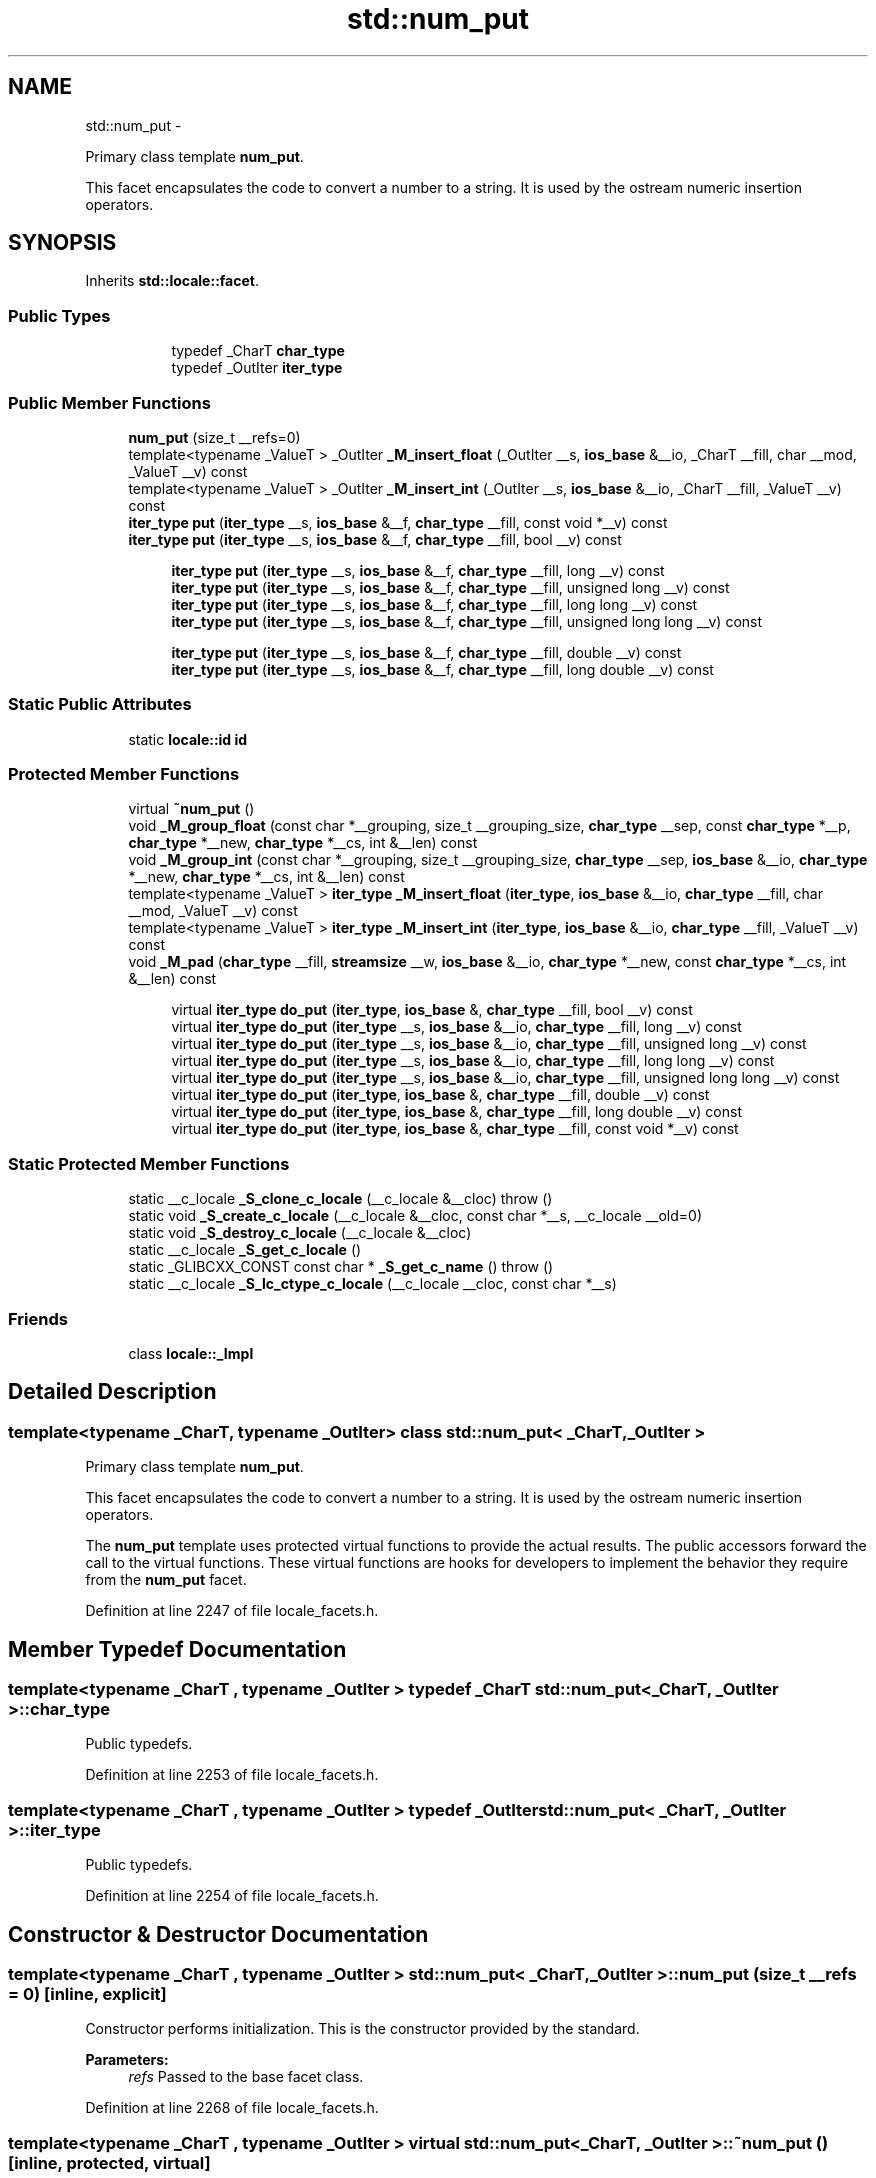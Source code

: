 .TH "std::num_put" 3 "Sun Oct 10 2010" "libstdc++" \" -*- nroff -*-
.ad l
.nh
.SH NAME
std::num_put \- 
.PP
Primary class template \fBnum_put\fP.
.PP
This facet encapsulates the code to convert a number to a string. It is used by the ostream numeric insertion operators.  

.SH SYNOPSIS
.br
.PP
.PP
Inherits \fBstd::locale::facet\fP.
.SS "Public Types"

.PP
.RI "\fB\fP"
.br
 
.PP
.in +1c
.in +1c
.ti -1c
.RI "typedef _CharT \fBchar_type\fP"
.br
.ti -1c
.RI "typedef _OutIter \fBiter_type\fP"
.br
.in -1c
.in -1c
.SS "Public Member Functions"

.in +1c
.ti -1c
.RI "\fBnum_put\fP (size_t __refs=0)"
.br
.ti -1c
.RI "template<typename _ValueT > _OutIter \fB_M_insert_float\fP (_OutIter __s, \fBios_base\fP &__io, _CharT __fill, char __mod, _ValueT __v) const "
.br
.ti -1c
.RI "template<typename _ValueT > _OutIter \fB_M_insert_int\fP (_OutIter __s, \fBios_base\fP &__io, _CharT __fill, _ValueT __v) const "
.br
.ti -1c
.RI "\fBiter_type\fP \fBput\fP (\fBiter_type\fP __s, \fBios_base\fP &__f, \fBchar_type\fP __fill, const void *__v) const "
.br
.ti -1c
.RI "\fBiter_type\fP \fBput\fP (\fBiter_type\fP __s, \fBios_base\fP &__f, \fBchar_type\fP __fill, bool __v) const "
.br
.in -1c
.PP
.RI "\fB\fP"
.br
 
.PP
.in +1c
.in +1c
.ti -1c
.RI "\fBiter_type\fP \fBput\fP (\fBiter_type\fP __s, \fBios_base\fP &__f, \fBchar_type\fP __fill, long __v) const "
.br
.ti -1c
.RI "\fBiter_type\fP \fBput\fP (\fBiter_type\fP __s, \fBios_base\fP &__f, \fBchar_type\fP __fill, unsigned long __v) const "
.br
.ti -1c
.RI "\fBiter_type\fP \fBput\fP (\fBiter_type\fP __s, \fBios_base\fP &__f, \fBchar_type\fP __fill, long long __v) const "
.br
.ti -1c
.RI "\fBiter_type\fP \fBput\fP (\fBiter_type\fP __s, \fBios_base\fP &__f, \fBchar_type\fP __fill, unsigned long long __v) const "
.br
.in -1c
.in -1c
.PP
.RI "\fB\fP"
.br
 
.PP
.in +1c
.in +1c
.ti -1c
.RI "\fBiter_type\fP \fBput\fP (\fBiter_type\fP __s, \fBios_base\fP &__f, \fBchar_type\fP __fill, double __v) const "
.br
.ti -1c
.RI "\fBiter_type\fP \fBput\fP (\fBiter_type\fP __s, \fBios_base\fP &__f, \fBchar_type\fP __fill, long double __v) const "
.br
.in -1c
.in -1c
.SS "Static Public Attributes"

.in +1c
.ti -1c
.RI "static \fBlocale::id\fP \fBid\fP"
.br
.in -1c
.SS "Protected Member Functions"

.in +1c
.ti -1c
.RI "virtual \fB~num_put\fP ()"
.br
.ti -1c
.RI "void \fB_M_group_float\fP (const char *__grouping, size_t __grouping_size, \fBchar_type\fP __sep, const \fBchar_type\fP *__p, \fBchar_type\fP *__new, \fBchar_type\fP *__cs, int &__len) const "
.br
.ti -1c
.RI "void \fB_M_group_int\fP (const char *__grouping, size_t __grouping_size, \fBchar_type\fP __sep, \fBios_base\fP &__io, \fBchar_type\fP *__new, \fBchar_type\fP *__cs, int &__len) const "
.br
.ti -1c
.RI "template<typename _ValueT > \fBiter_type\fP \fB_M_insert_float\fP (\fBiter_type\fP, \fBios_base\fP &__io, \fBchar_type\fP __fill, char __mod, _ValueT __v) const "
.br
.ti -1c
.RI "template<typename _ValueT > \fBiter_type\fP \fB_M_insert_int\fP (\fBiter_type\fP, \fBios_base\fP &__io, \fBchar_type\fP __fill, _ValueT __v) const "
.br
.ti -1c
.RI "void \fB_M_pad\fP (\fBchar_type\fP __fill, \fBstreamsize\fP __w, \fBios_base\fP &__io, \fBchar_type\fP *__new, const \fBchar_type\fP *__cs, int &__len) const "
.br
.in -1c
.PP
.RI "\fB\fP"
.br
 
.PP
.in +1c
.in +1c
.ti -1c
.RI "virtual \fBiter_type\fP \fBdo_put\fP (\fBiter_type\fP, \fBios_base\fP &, \fBchar_type\fP __fill, bool __v) const "
.br
.ti -1c
.RI "virtual \fBiter_type\fP \fBdo_put\fP (\fBiter_type\fP __s, \fBios_base\fP &__io, \fBchar_type\fP __fill, long __v) const "
.br
.ti -1c
.RI "virtual \fBiter_type\fP \fBdo_put\fP (\fBiter_type\fP __s, \fBios_base\fP &__io, \fBchar_type\fP __fill, unsigned long __v) const "
.br
.ti -1c
.RI "virtual \fBiter_type\fP \fBdo_put\fP (\fBiter_type\fP __s, \fBios_base\fP &__io, \fBchar_type\fP __fill, long long __v) const "
.br
.ti -1c
.RI "virtual \fBiter_type\fP \fBdo_put\fP (\fBiter_type\fP __s, \fBios_base\fP &__io, \fBchar_type\fP __fill, unsigned long long __v) const "
.br
.ti -1c
.RI "virtual \fBiter_type\fP \fBdo_put\fP (\fBiter_type\fP, \fBios_base\fP &, \fBchar_type\fP __fill, double __v) const "
.br
.ti -1c
.RI "virtual \fBiter_type\fP \fBdo_put\fP (\fBiter_type\fP, \fBios_base\fP &, \fBchar_type\fP __fill, long double __v) const "
.br
.ti -1c
.RI "virtual \fBiter_type\fP \fBdo_put\fP (\fBiter_type\fP, \fBios_base\fP &, \fBchar_type\fP __fill, const void *__v) const "
.br
.in -1c
.in -1c
.SS "Static Protected Member Functions"

.in +1c
.ti -1c
.RI "static __c_locale \fB_S_clone_c_locale\fP (__c_locale &__cloc)  throw ()"
.br
.ti -1c
.RI "static void \fB_S_create_c_locale\fP (__c_locale &__cloc, const char *__s, __c_locale __old=0)"
.br
.ti -1c
.RI "static void \fB_S_destroy_c_locale\fP (__c_locale &__cloc)"
.br
.ti -1c
.RI "static __c_locale \fB_S_get_c_locale\fP ()"
.br
.ti -1c
.RI "static _GLIBCXX_CONST const char * \fB_S_get_c_name\fP ()  throw ()"
.br
.ti -1c
.RI "static __c_locale \fB_S_lc_ctype_c_locale\fP (__c_locale __cloc, const char *__s)"
.br
.in -1c
.SS "Friends"

.in +1c
.ti -1c
.RI "class \fBlocale::_Impl\fP"
.br
.in -1c
.SH "Detailed Description"
.PP 

.SS "template<typename _CharT, typename _OutIter> class std::num_put< _CharT, _OutIter >"
Primary class template \fBnum_put\fP.
.PP
This facet encapsulates the code to convert a number to a string. It is used by the ostream numeric insertion operators. 

The \fBnum_put\fP template uses protected virtual functions to provide the actual results. The public accessors forward the call to the virtual functions. These virtual functions are hooks for developers to implement the behavior they require from the \fBnum_put\fP facet. 
.PP
Definition at line 2247 of file locale_facets.h.
.SH "Member Typedef Documentation"
.PP 
.SS "template<typename _CharT , typename _OutIter > typedef _CharT \fBstd::num_put\fP< _CharT, _OutIter >::\fBchar_type\fP"
.PP
Public typedefs. 
.PP
Definition at line 2253 of file locale_facets.h.
.SS "template<typename _CharT , typename _OutIter > typedef _OutIter \fBstd::num_put\fP< _CharT, _OutIter >::\fBiter_type\fP"
.PP
Public typedefs. 
.PP
Definition at line 2254 of file locale_facets.h.
.SH "Constructor & Destructor Documentation"
.PP 
.SS "template<typename _CharT , typename _OutIter > \fBstd::num_put\fP< _CharT, _OutIter >::\fBnum_put\fP (size_t __refs = \fC0\fP)\fC [inline, explicit]\fP"
.PP
Constructor performs initialization. This is the constructor provided by the standard.
.PP
\fBParameters:\fP
.RS 4
\fIrefs\fP Passed to the base facet class. 
.RE
.PP

.PP
Definition at line 2268 of file locale_facets.h.
.SS "template<typename _CharT , typename _OutIter > virtual \fBstd::num_put\fP< _CharT, _OutIter >::~\fBnum_put\fP ()\fC [inline, protected, virtual]\fP"
.PP
Destructor. 
.PP
Definition at line 2447 of file locale_facets.h.
.SH "Member Function Documentation"
.PP 
.SS "template<typename _CharT , typename _OutIter > virtual \fBiter_type\fP \fBstd::num_put\fP< _CharT, _OutIter >::do_put (\fBiter_type\fP __s, \fBios_base\fP & __io, \fBchar_type\fP __fill, unsigned long __v) const\fC [inline, protected, virtual]\fP"
.PP
Numeric formatting. These functions do the work of formatting numeric values and inserting them into a stream. This function is a hook for derived classes to change the value returned.
.PP
\fBParameters:\fP
.RS 4
\fIs\fP Stream to write to. 
.br
\fIio\fP Source of locale and flags. 
.br
\fIfill\fP Char_type to use for filling. 
.br
\fIv\fP Value to format and insert. 
.RE
.PP
\fBReturns:\fP
.RS 4
Iterator after writing. 
.RE
.PP

.PP
Definition at line 2471 of file locale_facets.h.
.SS "template<typename _CharT , typename _OutIter > virtual \fBiter_type\fP \fBstd::num_put\fP< _CharT, _OutIter >::do_put (\fBiter_type\fP __s, \fBios_base\fP & __io, \fBchar_type\fP __fill, long long __v) const\fC [inline, protected, virtual]\fP"
.PP
Numeric formatting. These functions do the work of formatting numeric values and inserting them into a stream. This function is a hook for derived classes to change the value returned.
.PP
\fBParameters:\fP
.RS 4
\fIs\fP Stream to write to. 
.br
\fIio\fP Source of locale and flags. 
.br
\fIfill\fP Char_type to use for filling. 
.br
\fIv\fP Value to format and insert. 
.RE
.PP
\fBReturns:\fP
.RS 4
Iterator after writing. 
.RE
.PP

.PP
Definition at line 2477 of file locale_facets.h.
.SS "template<typename _CharT , typename _OutIter > virtual \fBiter_type\fP \fBstd::num_put\fP< _CharT, _OutIter >::do_put (\fBiter_type\fP __s, \fBios_base\fP & __io, \fBchar_type\fP __fill, long __v) const\fC [inline, protected, virtual]\fP"
.PP
Numeric formatting. These functions do the work of formatting numeric values and inserting them into a stream. This function is a hook for derived classes to change the value returned.
.PP
\fBParameters:\fP
.RS 4
\fIs\fP Stream to write to. 
.br
\fIio\fP Source of locale and flags. 
.br
\fIfill\fP Char_type to use for filling. 
.br
\fIv\fP Value to format and insert. 
.RE
.PP
\fBReturns:\fP
.RS 4
Iterator after writing. 
.RE
.PP

.PP
Definition at line 2467 of file locale_facets.h.
.SS "template<typename _CharT , typename _OutIter > virtual \fBiter_type\fP \fBstd::num_put\fP< _CharT, _OutIter >::do_put (\fBiter_type\fP __s, \fBios_base\fP & __io, \fBchar_type\fP __fill, unsigned long long __v) const\fC [inline, protected, virtual]\fP"
.PP
Numeric formatting. These functions do the work of formatting numeric values and inserting them into a stream. This function is a hook for derived classes to change the value returned.
.PP
\fBParameters:\fP
.RS 4
\fIs\fP Stream to write to. 
.br
\fIio\fP Source of locale and flags. 
.br
\fIfill\fP Char_type to use for filling. 
.br
\fIv\fP Value to format and insert. 
.RE
.PP
\fBReturns:\fP
.RS 4
Iterator after writing. 
.RE
.PP

.PP
Definition at line 2482 of file locale_facets.h.
.SS "template<typename _CharT , typename _OutIter > _OutIter \fBstd::num_put\fP< _CharT, _OutIter >::do_put (\fBiter_type\fP __s, \fBios_base\fP & __io, \fBchar_type\fP __fill, bool __v) const\fC [protected, virtual]\fP"
.PP
Numeric formatting. These functions do the work of formatting numeric values and inserting them into a stream. This function is a hook for derived classes to change the value returned.
.PP
\fBParameters:\fP
.RS 4
\fIs\fP Stream to write to. 
.br
\fIio\fP Source of locale and flags. 
.br
\fIfill\fP Char_type to use for filling. 
.br
\fIv\fP Value to format and insert. 
.RE
.PP
\fBReturns:\fP
.RS 4
Iterator after writing. 
.RE
.PP

.PP
Definition at line 1089 of file locale_facets.tcc.
.PP
References std::ios_base::_M_getloc(), std::ios_base::adjustfield, std::ios_base::boolalpha, std::ios_base::flags(), std::ios_base::left, and std::ios_base::width().
.PP
Referenced by std::num_put< _CharT, _OutIter >::put().
.SS "template<typename _CharT , typename _OutIter > _OutIter \fBstd::num_put\fP< _CharT, _OutIter >::do_put (\fBiter_type\fP __s, \fBios_base\fP & __io, \fBchar_type\fP __fill, long double __v) const\fC [protected, virtual]\fP"
.PP
Numeric formatting. These functions do the work of formatting numeric values and inserting them into a stream. This function is a hook for derived classes to change the value returned.
.PP
\fBParameters:\fP
.RS 4
\fIs\fP Stream to write to. 
.br
\fIio\fP Source of locale and flags. 
.br
\fIfill\fP Char_type to use for filling. 
.br
\fIv\fP Value to format and insert. 
.RE
.PP
\fBReturns:\fP
.RS 4
Iterator after writing. 
.RE
.PP

.PP
Definition at line 1155 of file locale_facets.tcc.
.SS "template<typename _CharT , typename _OutIter > _OutIter \fBstd::num_put\fP< _CharT, _OutIter >::do_put (\fBiter_type\fP __s, \fBios_base\fP & __io, \fBchar_type\fP __fill, double __v) const\fC [protected, virtual]\fP"
.PP
Numeric formatting. These functions do the work of formatting numeric values and inserting them into a stream. This function is a hook for derived classes to change the value returned.
.PP
\fBParameters:\fP
.RS 4
\fIs\fP Stream to write to. 
.br
\fIio\fP Source of locale and flags. 
.br
\fIfill\fP Char_type to use for filling. 
.br
\fIv\fP Value to format and insert. 
.RE
.PP
\fBReturns:\fP
.RS 4
Iterator after writing. 
.RE
.PP

.PP
Definition at line 1141 of file locale_facets.tcc.
.SS "template<typename _CharT , typename _OutIter > _OutIter \fBstd::num_put\fP< _CharT, _OutIter >::do_put (\fBiter_type\fP __s, \fBios_base\fP & __io, \fBchar_type\fP __fill, const void * __v) const\fC [protected, virtual]\fP"
.PP
Numeric formatting. These functions do the work of formatting numeric values and inserting them into a stream. This function is a hook for derived classes to change the value returned.
.PP
\fBParameters:\fP
.RS 4
\fIs\fP Stream to write to. 
.br
\fIio\fP Source of locale and flags. 
.br
\fIfill\fP Char_type to use for filling. 
.br
\fIv\fP Value to format and insert. 
.RE
.PP
\fBReturns:\fP
.RS 4
Iterator after writing. 
.RE
.PP

.PP
Definition at line 1162 of file locale_facets.tcc.
.PP
References std::ios_base::flags(), std::ios_base::hex, and std::ios_base::uppercase.
.SS "template<typename _CharT , typename _OutIter > \fBiter_type\fP \fBstd::num_put\fP< _CharT, _OutIter >::put (\fBiter_type\fP __s, \fBios_base\fP & __f, \fBchar_type\fP __fill, long __v) const\fC [inline]\fP"
.PP
Numeric formatting. Formats the integral value \fIv\fP and inserts it into a stream. It does so by calling \fBnum_put::do_put()\fP.
.PP
Formatting is affected by the flag settings in \fIio\fP.
.PP
The basic format is affected by the value of io.flags() & \fBios_base::basefield\fP. If equal to \fBios_base::oct\fP, formats like the printf o specifier. Else if equal to \fBios_base::hex\fP, formats like x or X with \fBios_base::uppercase\fP unset or set respectively. Otherwise, formats like d, ld, lld for signed and u, lu, llu for unsigned values. Note that if both oct and hex are set, neither will take effect.
.PP
If \fBios_base::showpos\fP is set, '+' is output before positive values. If \fBios_base::showbase\fP is set, '0' precedes octal values (except 0) and '0[xX]' precedes hex values.
.PP
Thousands separators are inserted according to \fBnumpunct::grouping()\fP and \fBnumpunct::thousands_sep()\fP. The decimal point character used is \fBnumpunct::decimal_point()\fP.
.PP
If io.width() is non-zero, enough \fIfill\fP characters are inserted to make the result at least that wide. If (io.flags() & \fBios_base::adjustfield\fP) == \fBios_base::left\fP, result is padded at the end. If \fBios_base::internal\fP, then padding occurs immediately after either a '+' or '-' or after '0x' or '0X'. Otherwise, padding occurs at the beginning.
.PP
\fBParameters:\fP
.RS 4
\fIs\fP Stream to write to. 
.br
\fIio\fP Source of locale and flags. 
.br
\fIfill\fP Char_type to use for filling. 
.br
\fIv\fP Value to format and insert. 
.RE
.PP
\fBReturns:\fP
.RS 4
Iterator after writing. 
.RE
.PP

.PP
Definition at line 2328 of file locale_facets.h.
.PP
References std::num_put< _CharT, _OutIter >::do_put().
.SS "template<typename _CharT , typename _OutIter > \fBiter_type\fP \fBstd::num_put\fP< _CharT, _OutIter >::put (\fBiter_type\fP __s, \fBios_base\fP & __f, \fBchar_type\fP __fill, long long __v) const\fC [inline]\fP"
.PP
Numeric formatting. Formats the integral value \fIv\fP and inserts it into a stream. It does so by calling \fBnum_put::do_put()\fP.
.PP
Formatting is affected by the flag settings in \fIio\fP.
.PP
The basic format is affected by the value of io.flags() & \fBios_base::basefield\fP. If equal to \fBios_base::oct\fP, formats like the printf o specifier. Else if equal to \fBios_base::hex\fP, formats like x or X with \fBios_base::uppercase\fP unset or set respectively. Otherwise, formats like d, ld, lld for signed and u, lu, llu for unsigned values. Note that if both oct and hex are set, neither will take effect.
.PP
If \fBios_base::showpos\fP is set, '+' is output before positive values. If \fBios_base::showbase\fP is set, '0' precedes octal values (except 0) and '0[xX]' precedes hex values.
.PP
Thousands separators are inserted according to \fBnumpunct::grouping()\fP and \fBnumpunct::thousands_sep()\fP. The decimal point character used is \fBnumpunct::decimal_point()\fP.
.PP
If io.width() is non-zero, enough \fIfill\fP characters are inserted to make the result at least that wide. If (io.flags() & \fBios_base::adjustfield\fP) == \fBios_base::left\fP, result is padded at the end. If \fBios_base::internal\fP, then padding occurs immediately after either a '+' or '-' or after '0x' or '0X'. Otherwise, padding occurs at the beginning.
.PP
\fBParameters:\fP
.RS 4
\fIs\fP Stream to write to. 
.br
\fIio\fP Source of locale and flags. 
.br
\fIfill\fP Char_type to use for filling. 
.br
\fIv\fP Value to format and insert. 
.RE
.PP
\fBReturns:\fP
.RS 4
Iterator after writing. 
.RE
.PP

.PP
Definition at line 2338 of file locale_facets.h.
.PP
References std::num_put< _CharT, _OutIter >::do_put().
.SS "template<typename _CharT , typename _OutIter > \fBiter_type\fP \fBstd::num_put\fP< _CharT, _OutIter >::put (\fBiter_type\fP __s, \fBios_base\fP & __f, \fBchar_type\fP __fill, unsigned long __v) const\fC [inline]\fP"
.PP
Numeric formatting. Formats the integral value \fIv\fP and inserts it into a stream. It does so by calling \fBnum_put::do_put()\fP.
.PP
Formatting is affected by the flag settings in \fIio\fP.
.PP
The basic format is affected by the value of io.flags() & \fBios_base::basefield\fP. If equal to \fBios_base::oct\fP, formats like the printf o specifier. Else if equal to \fBios_base::hex\fP, formats like x or X with \fBios_base::uppercase\fP unset or set respectively. Otherwise, formats like d, ld, lld for signed and u, lu, llu for unsigned values. Note that if both oct and hex are set, neither will take effect.
.PP
If \fBios_base::showpos\fP is set, '+' is output before positive values. If \fBios_base::showbase\fP is set, '0' precedes octal values (except 0) and '0[xX]' precedes hex values.
.PP
Thousands separators are inserted according to \fBnumpunct::grouping()\fP and \fBnumpunct::thousands_sep()\fP. The decimal point character used is \fBnumpunct::decimal_point()\fP.
.PP
If io.width() is non-zero, enough \fIfill\fP characters are inserted to make the result at least that wide. If (io.flags() & \fBios_base::adjustfield\fP) == \fBios_base::left\fP, result is padded at the end. If \fBios_base::internal\fP, then padding occurs immediately after either a '+' or '-' or after '0x' or '0X'. Otherwise, padding occurs at the beginning.
.PP
\fBParameters:\fP
.RS 4
\fIs\fP Stream to write to. 
.br
\fIio\fP Source of locale and flags. 
.br
\fIfill\fP Char_type to use for filling. 
.br
\fIv\fP Value to format and insert. 
.RE
.PP
\fBReturns:\fP
.RS 4
Iterator after writing. 
.RE
.PP

.PP
Definition at line 2332 of file locale_facets.h.
.PP
References std::num_put< _CharT, _OutIter >::do_put().
.SS "template<typename _CharT , typename _OutIter > \fBiter_type\fP \fBstd::num_put\fP< _CharT, _OutIter >::put (\fBiter_type\fP __s, \fBios_base\fP & __f, \fBchar_type\fP __fill, bool __v) const\fC [inline]\fP"
.PP
Numeric formatting. Formats the boolean \fIv\fP and inserts it into a stream. It does so by calling \fBnum_put::do_put()\fP.
.PP
If \fBios_base::boolalpha\fP is set, writes ctype<CharT>::truename() or ctype<CharT>::falsename(). Otherwise formats \fIv\fP as an int.
.PP
\fBParameters:\fP
.RS 4
\fIs\fP Stream to write to. 
.br
\fIio\fP Source of locale and flags. 
.br
\fIfill\fP Char_type to use for filling. 
.br
\fIv\fP Value to format and insert. 
.RE
.PP
\fBReturns:\fP
.RS 4
Iterator after writing. 
.RE
.PP

.PP
Definition at line 2286 of file locale_facets.h.
.PP
References std::num_put< _CharT, _OutIter >::do_put().
.SS "template<typename _CharT , typename _OutIter > \fBiter_type\fP \fBstd::num_put\fP< _CharT, _OutIter >::put (\fBiter_type\fP __s, \fBios_base\fP & __f, \fBchar_type\fP __fill, long double __v) const\fC [inline]\fP"
.PP
Numeric formatting. Formats the floating point value \fIv\fP and inserts it into a stream. It does so by calling \fBnum_put::do_put()\fP.
.PP
Formatting is affected by the flag settings in \fIio\fP.
.PP
The basic format is affected by the value of io.flags() & \fBios_base::floatfield\fP. If equal to \fBios_base::fixed\fP, formats like the printf f specifier. Else if equal to \fBios_base::scientific\fP, formats like e or E with \fBios_base::uppercase\fP unset or set respectively. Otherwise, formats like g or G depending on uppercase. Note that if both fixed and scientific are set, the effect will also be like g or G.
.PP
The output precision is given by io.precision(). This precision is capped at \fBnumeric_limits::digits10\fP + 2 (different for double and long double). The default precision is 6.
.PP
If \fBios_base::showpos\fP is set, '+' is output before positive values. If \fBios_base::showpoint\fP is set, a decimal point will always be output.
.PP
Thousands separators are inserted according to \fBnumpunct::grouping()\fP and \fBnumpunct::thousands_sep()\fP. The decimal point character used is \fBnumpunct::decimal_point()\fP.
.PP
If io.width() is non-zero, enough \fIfill\fP characters are inserted to make the result at least that wide. If (io.flags() & \fBios_base::adjustfield\fP) == \fBios_base::left\fP, result is padded at the end. If \fBios_base::internal\fP, then padding occurs immediately after either a '+' or '-' or after '0x' or '0X'. Otherwise, padding occurs at the beginning.
.PP
\fBParameters:\fP
.RS 4
\fIs\fP Stream to write to. 
.br
\fIio\fP Source of locale and flags. 
.br
\fIfill\fP Char_type to use for filling. 
.br
\fIv\fP Value to format and insert. 
.RE
.PP
\fBReturns:\fP
.RS 4
Iterator after writing. 
.RE
.PP

.PP
Definition at line 2395 of file locale_facets.h.
.PP
References std::num_put< _CharT, _OutIter >::do_put().
.SS "template<typename _CharT , typename _OutIter > \fBiter_type\fP \fBstd::num_put\fP< _CharT, _OutIter >::put (\fBiter_type\fP __s, \fBios_base\fP & __f, \fBchar_type\fP __fill, const void * __v) const\fC [inline]\fP"
.PP
Numeric formatting. Formats the pointer value \fIv\fP and inserts it into a stream. It does so by calling \fBnum_put::do_put()\fP.
.PP
This function formats \fIv\fP as an unsigned long with \fBios_base::hex\fP and \fBios_base::showbase\fP set.
.PP
\fBParameters:\fP
.RS 4
\fIs\fP Stream to write to. 
.br
\fIio\fP Source of locale and flags. 
.br
\fIfill\fP Char_type to use for filling. 
.br
\fIv\fP Value to format and insert. 
.RE
.PP
\fBReturns:\fP
.RS 4
Iterator after writing. 
.RE
.PP

.PP
Definition at line 2416 of file locale_facets.h.
.PP
References std::num_put< _CharT, _OutIter >::do_put().
.SS "template<typename _CharT , typename _OutIter > \fBiter_type\fP \fBstd::num_put\fP< _CharT, _OutIter >::put (\fBiter_type\fP __s, \fBios_base\fP & __f, \fBchar_type\fP __fill, unsigned long long __v) const\fC [inline]\fP"
.PP
Numeric formatting. Formats the integral value \fIv\fP and inserts it into a stream. It does so by calling \fBnum_put::do_put()\fP.
.PP
Formatting is affected by the flag settings in \fIio\fP.
.PP
The basic format is affected by the value of io.flags() & \fBios_base::basefield\fP. If equal to \fBios_base::oct\fP, formats like the printf o specifier. Else if equal to \fBios_base::hex\fP, formats like x or X with \fBios_base::uppercase\fP unset or set respectively. Otherwise, formats like d, ld, lld for signed and u, lu, llu for unsigned values. Note that if both oct and hex are set, neither will take effect.
.PP
If \fBios_base::showpos\fP is set, '+' is output before positive values. If \fBios_base::showbase\fP is set, '0' precedes octal values (except 0) and '0[xX]' precedes hex values.
.PP
Thousands separators are inserted according to \fBnumpunct::grouping()\fP and \fBnumpunct::thousands_sep()\fP. The decimal point character used is \fBnumpunct::decimal_point()\fP.
.PP
If io.width() is non-zero, enough \fIfill\fP characters are inserted to make the result at least that wide. If (io.flags() & \fBios_base::adjustfield\fP) == \fBios_base::left\fP, result is padded at the end. If \fBios_base::internal\fP, then padding occurs immediately after either a '+' or '-' or after '0x' or '0X'. Otherwise, padding occurs at the beginning.
.PP
\fBParameters:\fP
.RS 4
\fIs\fP Stream to write to. 
.br
\fIio\fP Source of locale and flags. 
.br
\fIfill\fP Char_type to use for filling. 
.br
\fIv\fP Value to format and insert. 
.RE
.PP
\fBReturns:\fP
.RS 4
Iterator after writing. 
.RE
.PP

.PP
Definition at line 2342 of file locale_facets.h.
.PP
References std::num_put< _CharT, _OutIter >::do_put().
.SS "template<typename _CharT , typename _OutIter > \fBiter_type\fP \fBstd::num_put\fP< _CharT, _OutIter >::put (\fBiter_type\fP __s, \fBios_base\fP & __f, \fBchar_type\fP __fill, double __v) const\fC [inline]\fP"
.PP
Numeric formatting. Formats the floating point value \fIv\fP and inserts it into a stream. It does so by calling \fBnum_put::do_put()\fP.
.PP
Formatting is affected by the flag settings in \fIio\fP.
.PP
The basic format is affected by the value of io.flags() & \fBios_base::floatfield\fP. If equal to \fBios_base::fixed\fP, formats like the printf f specifier. Else if equal to \fBios_base::scientific\fP, formats like e or E with \fBios_base::uppercase\fP unset or set respectively. Otherwise, formats like g or G depending on uppercase. Note that if both fixed and scientific are set, the effect will also be like g or G.
.PP
The output precision is given by io.precision(). This precision is capped at \fBnumeric_limits::digits10\fP + 2 (different for double and long double). The default precision is 6.
.PP
If \fBios_base::showpos\fP is set, '+' is output before positive values. If \fBios_base::showpoint\fP is set, a decimal point will always be output.
.PP
Thousands separators are inserted according to \fBnumpunct::grouping()\fP and \fBnumpunct::thousands_sep()\fP. The decimal point character used is \fBnumpunct::decimal_point()\fP.
.PP
If io.width() is non-zero, enough \fIfill\fP characters are inserted to make the result at least that wide. If (io.flags() & \fBios_base::adjustfield\fP) == \fBios_base::left\fP, result is padded at the end. If \fBios_base::internal\fP, then padding occurs immediately after either a '+' or '-' or after '0x' or '0X'. Otherwise, padding occurs at the beginning.
.PP
\fBParameters:\fP
.RS 4
\fIs\fP Stream to write to. 
.br
\fIio\fP Source of locale and flags. 
.br
\fIfill\fP Char_type to use for filling. 
.br
\fIv\fP Value to format and insert. 
.RE
.PP
\fBReturns:\fP
.RS 4
Iterator after writing. 
.RE
.PP

.PP
Definition at line 2391 of file locale_facets.h.
.PP
References std::num_put< _CharT, _OutIter >::do_put().
.SH "Member Data Documentation"
.PP 
.SS "template<typename _CharT , typename _OutIter > \fBlocale::id\fP \fBstd::num_put\fP< _CharT, _OutIter >::\fBid\fP\fC [static]\fP"
.PP
Numpunct facet id. 
.PP
Definition at line 2258 of file locale_facets.h.

.SH "Author"
.PP 
Generated automatically by Doxygen for libstdc++ from the source code.

